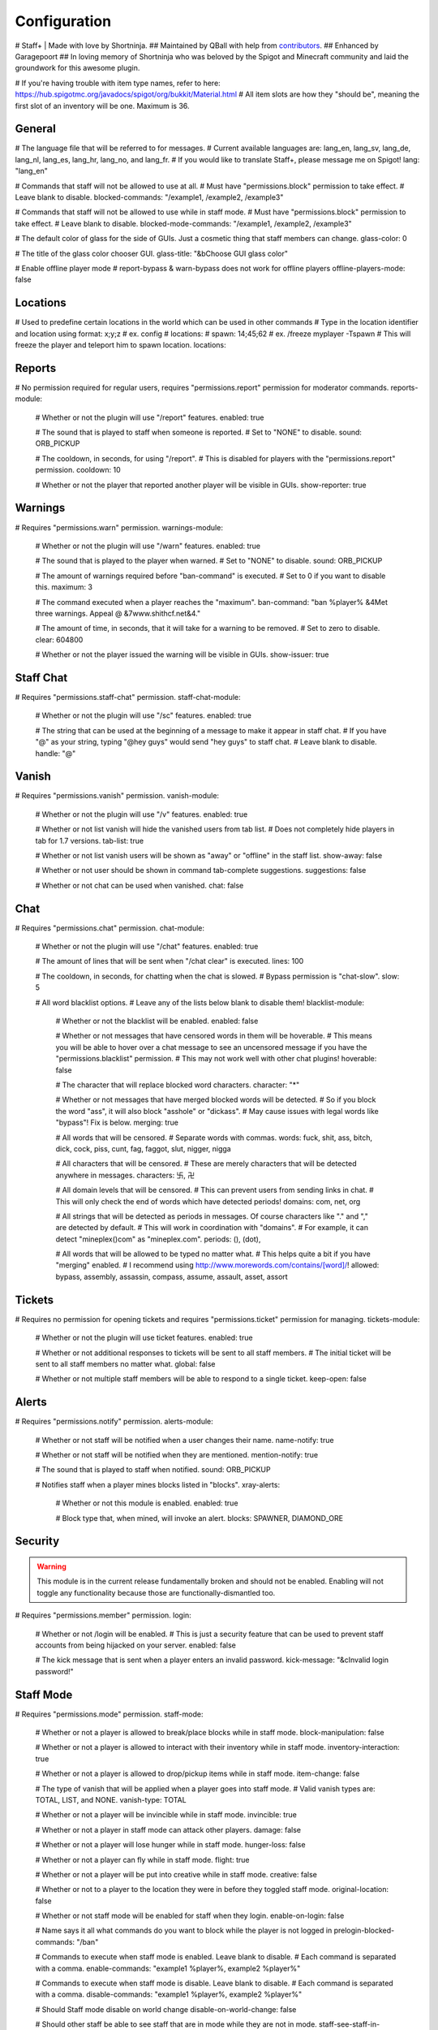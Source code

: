 ================
  Configuration
================

# Staff+ | Made with love by Shortninja.
## Maintained by QBall with help from `contributors <https://github.com/Qballl/StaffPlus/graphs/contributors>`_.
## Enhanced by Garagepoort
## In loving memory of Shortninja who was beloved by the Spigot and Minecraft community and laid the groundwork for this awesome plugin.

# If you're having trouble with item type names, refer to here: https://hub.spigotmc.org/javadocs/spigot/org/bukkit/Material.html
# All item slots are how they "should be", meaning the first slot of an inventory will be one. Maximum is 36.

+++++++++++++++++++
  General
+++++++++++++++++++

# The language file that will be referred to for messages.
# Current available languages are: lang_en, lang_sv, lang_de, lang_nl, lang_es, lang_hr, lang_no, and lang_fr.
# If you would like to translate Staff+, please message me on Spigot!
lang: "lang_en"

# Commands that staff will not be allowed to use at all.
# Must have "permissions.block" permission to take effect.
# Leave blank to disable.
blocked-commands: "/example1, /example2, /example3"

# Commands that staff will not be allowed to use while in staff mode.
# Must have "permissions.block" permission to take effect.
# Leave blank to disable.
blocked-mode-commands: "/example1, /example2, /example3"

# The default color of glass for the side of GUIs. Just a cosmetic thing that staff members can change.
glass-color: 0

# The title of the glass color chooser GUI.
glass-title: "&bChoose GUI glass color"

# Enable offline player mode
# report-bypass & warn-bypass does not work for offline players
offline-players-mode: false


+++++++++++++++++++
  Locations
+++++++++++++++++++
# Used to predefine certain locations in the world which can be used in other commands
# Type in the location identifier and location using format: x;y;z
# ex. config
# locations:
#     spawn: 14;45;62
# ex. /freeze myplayer -Tspawn
# This will freeze the player and teleport him to spawn location.
locations:


+++++++++++++++++++
  Reports
+++++++++++++++++++

# No permission required for regular users, requires "permissions.report" permission for moderator commands.
reports-module:
  # Whether or not the plugin will use "/report" features.
  enabled: true

  # The sound that is played to staff when someone is reported.
  # Set to "NONE" to disable.
  sound: ORB_PICKUP

  # The cooldown, in seconds, for using "/report".
  # This is disabled for players with the "permissions.report" permission.
  cooldown: 10

  # Whether or not the player that reported another player will be visible in GUIs.
  show-reporter: true

+++++++++++++++++++
  Warnings
+++++++++++++++++++

# Requires "permissions.warn" permission.
warnings-module:
  # Whether or not the plugin will use "/warn" features.
  enabled: true

  # The sound that is played to the player when warned.
  # Set to "NONE" to disable.
  sound: ORB_PICKUP

  # The amount of warnings required before "ban-command" is executed.
  # Set to 0 if you want to disable this.
  maximum: 3

  # The command executed when a player reaches the "maximum".
  ban-command: "ban %player% &4Met three warnings. Appeal @ &7www.shithcf.net&4."

  # The amount of time, in seconds, that it will take for a warning to be removed.
  # Set to zero to disable.
  clear: 604800

  # Whether or not the player issued the warning will be visible in GUIs.
  show-issuer: true

+++++++++++++++++++
  Staff Chat
+++++++++++++++++++

# Requires "permissions.staff-chat" permission.
staff-chat-module:
  # Whether or not the plugin will use "/sc" features.
  enabled: true

  # The string that can be used at the beginning of a message to make it appear in staff chat.
  # If you have "@" as your string, typing "@hey guys" would send "hey guys" to staff chat.
  # Leave blank to disable.
  handle: "@"

+++++++++++++++++++
  Vanish
+++++++++++++++++++

# Requires "permissions.vanish" permission.
vanish-module:
  # Whether or not the plugin will use "/v" features.
  enabled: true

  # Whether or not list vanish will hide the vanished users from tab list.
  # Does not completely hide players in tab for 1.7 versions.
  tab-list: true

  # Whether or not list vanish users will be shown as "away" or "offline" in the staff list.
  show-away: false

  # Whether or not user should be shown in command tab-complete suggestions.
  suggestions: false

  # Whether or not chat can be used when vanished.
  chat: false

+++++++++++++++++++
  Chat
+++++++++++++++++++

# Requires "permissions.chat" permission.
chat-module:
  # Whether or not the plugin will use "/chat" features.
  enabled: true

  # The amount of lines that will be sent when "/chat clear" is executed.
  lines: 100

  # The cooldown, in seconds, for chatting when the chat is slowed.
  # Bypass permission is "chat-slow".
  slow: 5

  # All word blacklist options.
  # Leave any of the lists below blank to disable them!
  blacklist-module:
    # Whether or not the blacklist will be enabled.
    enabled: false

    # Whether or not messages that have censored words in them will be hoverable.
    # This means you will be able to hover over a chat message to see an uncensored message if you have the "permissions.blacklist" permission.
    # This may not work well with other chat plugins!
    hoverable: false

    # The character that will replace blocked word characters.
    character: "*"

    # Whether or not messages that have merged blocked words will be detected.
    # So if you block the word "ass", it will also block "asshole" or "dickass".
    # May cause issues with legal words like "bypass"! Fix is below.
    merging: true

    # All words that will be censored.
    # Separate words with commas.
    words: fuck, shit, ass, bitch, dick, cock, piss, cunt, fag, faggot, slut, nigger, nigga

    # All characters that will be censored.
    # These are merely characters that will be detected anywhere in messages.
    characters: 卐, 卍

    # All domain levels that will be censored.
    # This can prevent users from sending links in chat.
    # This will only check the end of words which have detected periods!
    domains: com, net, org

    # All strings that will be detected as periods in messages. Of course characters like "." and "," are detected by default.
    # This will work in coordination with "domains".
    # For example, it can detect "mineplex()com" as "mineplex.com".
    periods: (), (dot),

    # All words that will be allowed to be typed no matter what.
    # This helps quite a bit if you have "merging" enabled.
    # I recommend using http://www.morewords.com/contains/[word]/!
    allowed: bypass, assembly, assassin, compass, assume, assault, asset, assort

+++++++++++++++++++
     Tickets
+++++++++++++++++++

# Requires no permission for opening tickets and requires "permissions.ticket" permission for managing.
tickets-module:
  # Whether or not the plugin will use ticket features.
  enabled: true

  # Whether or not additional responses to tickets will be sent to all staff members.
  # The initial ticket will be sent to all staff members no matter what.
  global: false

  # Whether or not multiple staff members will be able to respond to a single ticket.
  keep-open: false

+++++++++++++++++++
      Alerts
+++++++++++++++++++

# Requires "permissions.notify" permission.
alerts-module:
  # Whether or not staff will be notified when a user changes their name.
  name-notify: true

  # Whether or not staff will be notified when they are mentioned.
  mention-notify: true

  # The sound that is played to staff when notified.
  sound: ORB_PICKUP

  # Notifies staff when a player mines blocks listed in "blocks".
  xray-alerts:
    # Whether or not this module is enabled.
    enabled: true

    # Block type that, when mined, will invoke an alert.
    blocks: SPAWNER, DIAMOND_ORE

+++++++++++++++++++
    Security
+++++++++++++++++++

.. warning::
  This module is in the current release fundamentally broken and should not be enabled.
  Enabling will not toggle any functionality because those are functionally-dismantled too.

# Requires "permissions.member" permission.
login:
  # Whether or not /login will be enabled.
  # This is just a security feature that can be used to prevent staff accounts from being hijacked on your server.
  enabled: false

  # The kick message that is sent when a player enters an invalid password.
  kick-message: "&cInvalid login password!"

+++++++++++++++++++
    Staff Mode
+++++++++++++++++++

# Requires "permissions.mode" permission.
staff-mode:
  # Whether or not a player is allowed to break/place blocks while in staff mode.
  block-manipulation: false

  # Whether or not a player is allowed to interact with their inventory while in staff mode.
  inventory-interaction: true

  # Whether or not a player is allowed to drop/pickup items while in staff mode.
  item-change: false

  # The type of vanish that will be applied when a player goes into staff mode.
  # Valid vanish types are: TOTAL, LIST, and NONE.
  vanish-type: TOTAL

  # Whether or not a player will be invincible while in staff mode.
  invincible: true

  # Whether or not a player in staff mode can attack other players.
  damage: false

  # Whether or not a player will lose hunger while in staff mode.
  hunger-loss: false

  # Whether or not a player can fly while in staff mode.
  flight: true

  # Whether or not a player will be put into creative while in staff mode.
  creative: false

  # Whether or not to a player to the location they were in before they toggled staff mode.
  original-location: false

  # Whether or not staff mode will be enabled for staff when they login.
  enable-on-login: false

  # Name says it all what commands do you want to block while the player is not logged in
  prelogin-blocked-commands: "/ban"

  # Commands to execute when staff mode is enabled. Leave blank to disable.
  # Each command is separated with a comma.
  enable-commands: "example1 %player%, example2 %player%"

  # Commands to execute when staff mode is disable. Leave blank to disable.
  # Each command is separated with a comma.
  disable-commands: "example1 %player%, example2 %player%"

  # Should Staff mode disable on world change
  disable-on-world-change: false

  # Should other staff be able to see staff that are in mode while they are not in mode.
  staff-see-staff-in-mode: false

+++++++++++++++++++
     Compass
+++++++++++++++++++

  # When clicked, this launches the staff towards the direction they are facing.
  compass-module:
    # Whether or not this feature is enabled.
    enabled: true

    # The slot that this module's item is at by default.
    slot: 1

    # The velocity at which a player will be launched.
    velocity: 5

    # The type of item for this module.
    item: COMPASS

    # The name of the compass item.
    name: "&4Launcher"

    # The lore of the compass item.
    # Lines are separated by commas.
    lore: "&7Launches you towards the, &7location you are facing."

+++++++++++++++++++
  Random Teleport
+++++++++++++++++++

  # When clicked, this teleports the staff to a random player.
  random-teleport-module:
    # Whether or not this feature is enabled.
    enabled: true

    # The slot that this module's item is at by default.
    slot: 2

    # The type of item for this module.
    item: ENDEREYE

    # The name of the compass item.
    name: "&cRandom Teleport"

    # The lore of the compass item.
    # Lines are separated by commas.
    lore: "&7Teleports you to a random player."

    # Whether or not actual pseudo-randomness will be used.
    # If set to false, "random" teleport will just cycle through players in order.
    random: false

++++++++++++++
   Vanish
++++++++++++++

  # When clicked, this will toggle the staff"s invisibility.
  vanish-module:
    # Whether or not this feature is enabled.
    enabled: true

    # The slot that this module's item is at by default.
    slot: 3

    # The type of item for this module.
    item: INK:10

    # The name of the compass item.
    name: "&6Vanish"

    # The lore of the compass item.
    # Lines are separated by commas.
    lore: "&7Toggles your total vanish."

    # The type of item for when vanish is disabled.
    item-off: INK:8

++++++++++++++
   GUI Hub
++++++++++++++

  # When clicked, this will open unresolved reports in a GUI.
  gui-module:
    # Whether or not this feature is enabled.
    enabled: true

    # The slot that this module's item is at by default.
    slot: 4

    # The type of item for this module.
    item: PAPER

    # The name of the compass item.
    name: "&eGUI Hub"

    # The lore of the compass item.
    # Lines are separated by commas.
    lore: "&7Opens the GUI hub."

    # Whether or not the unresolved reports GUI is enabled in the hub.
    reports-gui: true

    # The title of the unresolved reports GUI.
    reports-title: "&bUnresolved reports"

    # Whether or not the miner GUI is enabled in the hub.
    miner-gui: true

    # The title of the miner GUI.
    miner-title: "&bUnderground users"

    # The y-level at which a player will be marked as a miner.
    xray-level: 16

++++++++++++++
   Counter
++++++++++++++

  # Simply shows all staff online and in staff mode.
  counter-module:
    # Whether or not this feature is enabled.
    enabled: true

    # The slot that this module's item is at by default.
    slot: 5

    # The type of item for this module.
    item: HEAD

    # The name of the compass item.
    name: "&aStaff List"

    # The lore of the compass item.
    # Lines are separated by commas.
    lore: "&7Shows all staff online and in staff mode"

    # The title of the counter GUI.
    title: "&bCurrent staff online"

    # Whether or not the head item count will represent online staff or staff in staff mode.
    show-staff-mode: false

++++++++++++++
   Freeze
++++++++++++++

  # When clicked, this will freeze the player that the staff is looking at.
  freeze-module:
    # Whether or not this feature is enabled.
    enabled: true

    # The slot that this module's item is at by default.
    slot: 6

    # The type of item for this module.
    item: BLAZE_ROD

    # The name of the compass item.
    name: "&2Freeze"

    # The lore of the compass item.
    # Lines are separated by commas.
    lore: "&7Toggles freeze for the clicked player."

    # Whether or not a player can chat while frozen.
    chat: true

    # Whether or not a player is able to damage or be damaged while frozen.
    damage: false

    # The interval, in seconds, at which a frozen player will be reminded that they are frozen.
    # Disable by setting to zero.
    timer: 5

    # The sound that is played to the player when warned.
    # Set to "NONE" to disable.
    sound: ORB_PICKUP

    # Whether or not a GUI prompt will open up with a paper containing the freeze message.
    prompt: false

    # The title of the frozen prompt GUI.
    prompt-title: "&bFrozen"

    logout-commands: "ban %player%"

++++++++++++++
     CPS
++++++++++++++

  # When clicked, this will test the CPS of the player and send it to the staff.
  cps-module:
    # Whether or not this feature is enabled.
    enabled: true

    # The slot that this module's item is at by default.
    slot: 7

    # The type of item for this module.
    item: CLOCK

    # The name of the compass item.
    name: "&3CPS"

    # The lore of the compass item.
    # Lines are separated by commas.
    lore: "&7Runs a click per second test on, &7the player that was clicked."

    # Amount of time, in seconds, that the test will run for.
    time: 10

    # The maximum allowed amount of CPS. If a result contains this amount or more, it will be significantly marked.
    max: 16.0

++++++++++++++
   Examine
++++++++++++++

  # When clicked, this will open the inventory of the player that the staff is looking at.
  examine-module:
    # Whether or not this feature is enabled.
    enabled: true

    # The slot that this module's item is at by default.
    slot: 8

    # The type of item for this module.
    item: CHEST

    # The name of the compass item.
    name: "&bExamine"

    # The lore of the compass item.
    # Lines are separated by commas.
    lore: "&7Inspects the inventory of the player that was clicked."

    # The title of the examine GUI.
    title: "&bExamine inventory"

    # The configuration of the final line of the examine GUI.
    # Set the slot of a node to zero to disable it.
    # Remember that the maximum amount of allowed items within this line is nine!
    info-line:
      # Food and hunger information.
      food: 2

      # IP address information.
      ip-address: 3

      # Gamemode and flight information.
      gamemode: 4

      # Infractions information.
      infractions: 5

      # Location information and teleport button.
      location: 6

      # Player "notes" button.
      notes: 7

      # Freeze button
      freeze: 8

      # Warn button.
      warn: 0

++++++++++++++
    Follow
++++++++++++++

  # When clicked, this will mount the player that the staff is looking at.
  follow-module:
    # Whether or not this feature is enabled.
    enabled: true

    # The slot that this module's item is at by default.
    slot: 9

    # The type of item for this module.
    item: LEAD

    # The name of the compass item.
    name: "&9Follow"

    # The lore of the compass item.
    # Lines are separated by commas.
    lore: "&7Mounts the player that was clicked."

    # Whether or not following will literally mount a player.
    use-mount: true

++++++++++++
   Custom
++++++++++++

  # When clicked, this will execute the custom action.
  # You can copy and paste one of the modules to create a new one (there are no limits on the amount of modules!).
  # All examples of available module types are shown below.
  custom-modules:
    # The name of the module (just a reference point; can be anything really).
    StaticCommand:
      # Whether or not this module is enabled.
      enabled: false

      # The type of module this is.
      # A static command is a command that is executed by the player and the same way every single time.
      type: COMMAND_STATIC

      # The slot that this module's item is at by default.
      slot: 30

      # The type of item for this module.
      item: DIAMOND

      # The real name of the item.
      name: "&4Ban all god kids"

      # The lore of the item.
      lore: "&4line1, &6line2, &3line3"

      # The command that this item will execute.
      command: "ban Shortninja &4For coding 2hard!!11!1!one!"

    # The name of the module (just a reference point; can be anything really).
    DynamicCommand:
      # Whether or not this module is enabled.
      enabled: false

      # The type of module this is.
      # A dynamic command will be executed by the player.
      # The two placeholders are "%clicker%" and "%clicked%"; both optional.
      type: COMMAND_DYNAMIC

      # The slot that this module's item is at by default.
      slot: 31

      # The type of item for this module.
      item: QUARTZ

      # The real name of the item.
      name: "&4Ban this kid"

      # The lore of the item.
      lore: "&cyou damn lazy staff"

      # The command that this item will execute.
      command: "ban %clicked% &6for shitposting too much with %clicker%"

    # The name of the module (just a reference point; can be anything really).
    ConsoleCommand:
      # Whether or not this module is enabled.
      enabled: false

      # The type of module this is.
      # A console command will be executed by console with the player clicked as an argument.
      # The two placeholders are "%clicker%" and "%clicked%"; both optional.
      type: COMMAND_CONSOLE

      # The slot that this module's item is at by default.
      slot: 33

      # The type of item for this module.
      item: OBSIDIAN

      # The real name of the item.
      name: "&bDisable staff mode"

      # The lore of the item.
      lore: "&7you're so lazy"

      # The command that this item will execute.
      command: "staff %clicker% disable"

    # The name of the module (just a reference point; can be anything really).
    Item:
      # Whether or not this module is enabled.
      enabled: false

      # The type of module this is.
      # An item is just an item; it does nothing but sit there.
      type: ITEM

      # The slot that this module's item is at by default.
      slot: 34

      # The type of item for this module.
      item: WOOD_AXE

      # The real name of the item.
      name: "&7WorldEdit Wand"

      # The lore of the item.
      lore: "&8don't grief shitlord!!"

++++++++++++++
  Permission
++++++++++++++

# All permission nodes.
permissions:
  # Use this to give a player all Staff+ permissions.
  # Take note that this will NOT give the player the "block" permission.
  # This also gives the player permission to toggle other player's vanish, staff mode, and etc.
  wild-card: "staff.*"

  # Permission for blocking listed commands at "blocked-commands" and "blocked-mode-commands".
  block: "staff.block"

  # Permission for clearing/getting player reports.
  report: "staff.report"

  # Permission for bypassing reports.
  report-bypass: "staff.report.bypass"

  # Permission for using "/warn" and clearing/getting player warnings.
  warn: "staff.warn"

  # Permission for bypassing warnings.
  warn-bypass: "staff.warn.bypass"

  # Permission for using staff chat.
  staff-chat: "staff.staffchat"

  # Permission for using "/v total".
  vanish-total: "staff.vanish.total"

  # Permission for using "/v list".
  vanish-list: "staff.vanish.list"

  # Permission for using "/chat clear".
  chat-clear: "staff.chat.clear"

  # Permission for using "/chat toggle".
  chat-toggle: "staff.chat.toggle"

  # Permission for using "/chat slow".
  chat-slow: "staff.chat.slow"

  # Permission for bypassing the word blacklist.
  blacklist: "staff.blacklist"

  # Permission for managing tickets.
  tickets: "staff.tickets"

  # Permission for receiving mention alerts.
  mention: "staff.alerts.mention"

  # Permission for receiving name change alerts.
  name-change: "staff.alerts.namechange"

  # Permission for receiving xray alerts.
  xray: "staff.alerts.xray"

  # Permission for toggling staff mode.
  mode: "staff.mode"

  # Permission for using the staff mode compass
  compass: "staff.compass"

  # Permission for using the staff mode random teleport
  random-teleport: "staff.random-teleport"

  # Permission for the staff mode GUI hub
  gui: "staff.gui"

  # Permission for the staff mode counter GUI
  counter: "staff.counter"

  # Permission for using freeze.
  freeze: "staff.freeze"

  # Permission for bypassing freeze.
  freeze-bypass: "staff.freeze.bypass"

  # Permission for initializing clicks per second tests
  cps: "staff.cps"

  # Permission for using examine
  examine: "staff.examine"

  # Permission for editing inventories with examine.
  examine-modify: "staff.examine.modify"

  # Permission for using staff mode follow
  follow: "staff.follow"

  # Permission for locking/unlocking the server.
  lockdown: "staff.lockdown"

  # Permission for giving a player's previous inventory back.
  revive: "staff.revive"

  # Permission for being noted as a staff member in the staff list command and for login.
  # This also excludes the player from being randomly teleported to!
  member: "staff.member"

  # Permission for using "/strip".
  strip: "staff.strip"

  # Permission for use /tp
  tp: "staff.tp"

  # Permission for using /staffplus
  staffplus: "staff.staffplus"

  # Use this for players who's ip should not be shown in examine mode
  ipPerm: "staff.staffplus.hideip"

  # Permission for using the clear inventory config
  invClear: "staff.staffplus.clearinv"

  # Permission for using the /resetPassword command
  resetPass: "staff.staffplus.resetpassword"

++++++++++++
  Commands
++++++++++++

# All commands and their according names.
# Leave a command blank to disable it.
commands:
  # The command for toggling staff mode.
  staff-mode: "staff"

  # The command for toggling freeze on players.
  freeze: "freeze"

  # The command for examining players' inventory
  examine: "examine"

  # The command for managing notes for players.
  notes: "notes"

  # The command for running a clicks per second test on a player
  cps: "cps"

  # The command for toggling and using staff chat.
  staff-chat: "sc"

  # The command for reporting and managing reports.
  report: "report"

  # The command for warning and managing warnings.
  warn: "warn"

  # The command for toggling vanish modes.
  vanish: "vanish"

  # The command for chat management.
  chat: "chat"

  # The command for creating and managing tickets.
  ticket: "ticket"

  # The command for alerts management.
  alerts: "alerts"

  # The command for toggling player following.
  follow: "follow"

  # The command for reviving players.
  revive: "revive"

  # The command for listing staff members.
  staff-list: "personnel"

  # The command for logging in.
  login: "login"

  # The command for registering a password.
  register: "register"

  # The command for stripping a player's armor.
  strip: "strip"

  # The command for clearing a players inventory
  clearInv: "clear"

  # The command for resetting a users password
  resetPass: "resetPassword"

  # The command to change your own password
  changePass: "changepassword"

+++++++++++
  Storage
+++++++++++

# How will the plugin still Data
storage:
  #Type is how it will store either a flatfile (yml) or mysql
  type: 'flatfile'
  mysql:
    host: 'localhost'
    user: 'root'
    database: 'root'
    password: 'mypass'
    port: 3306
    #DO NOT TOUCH
    migrated: false

+++++++++++++
  Advanced
+++++++++++++

# The declared version of this configuration file, used for configuration file changes.
# Do NOT change this unless you know what you're doing (hint: just don't change it).
config-version: 6205
# The interval in seconds at which auto saves will be performed.
# The higher this is, the less lag there will be.
auto-save: 3602

# The interval in seconds at which calculations, like freeze checking, will be performed.
# The higher this is, the less lag there will be.
clock: 2

# Whether or not packet modifying will be completely disabled.
# Enable this if you get packet errors and cannot fix them.
disable-packets: false

# The animation packets that will be listened for and cancelled for total vanished players.
# Each packet is separated by a comma.
animation-packets: PacketPlayOutBlockBreakAnimation, PacketPlayOutBlockAction

# The sound names that will be listened for and cancelled for total vanished players.
# Each name is separated by a comma.
sound-names: random.chestopen, random.chestclosed

#Used to turn on or off metrics please keep true
metrics: true